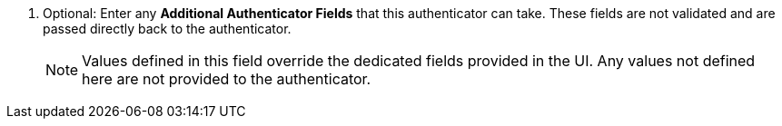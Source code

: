 :_mod-docs-content-type: SNIPPET

. Optional: Enter any *Additional Authenticator Fields* that this authenticator can take. These fields are not validated and are passed directly back to the authenticator. 
+
[NOTE]
====
Values defined in this field override the dedicated fields provided in the UI. Any values not defined here are not provided to the authenticator.
====